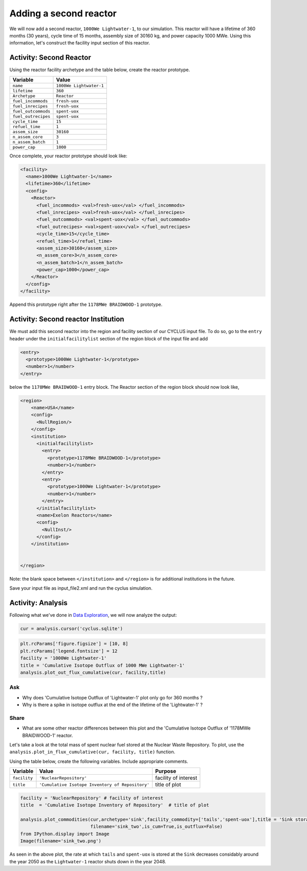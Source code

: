 Adding a second reactor
=======================

We will now add a second reactor, ``1000We Lightwater-1``, to our
simulation. This reactor will have a lifetime of 360 months (30 years),
cycle time of 15 months, assembly size of 30160 kg, and power capacity 1000
MWe. Using this information, let's construct the facility input section
of this reactor.

Activity: Second Reactor
++++++++++++++++++++++++

Using the reactor facility archetype and the table below, create the reactor
prototype.

+-----------------------+---------------------------+
| Variable              | Value                     |
+=======================+===========================+
| ``name``              | ``1000We Lightwater-1``   |
+-----------------------+---------------------------+
| ``lifetime``          | ``360``                   |
+-----------------------+---------------------------+
| ``Archetype``         | ``Reactor``               |
+-----------------------+---------------------------+
| ``fuel_incommods``    | ``fresh-uox``             |
+-----------------------+---------------------------+
| ``fuel_inrecipes``    | ``fresh-uox``             |
+-----------------------+---------------------------+
| ``fuel_outcommods``   | ``spent-uox``             |
+-----------------------+---------------------------+
| ``fuel_outrecipes``   | ``spent-uox``             |
+-----------------------+---------------------------+
| ``cycle_time``        | ``15``                    |
+-----------------------+---------------------------+
| ``refuel_time``       | ``1``                     |
+-----------------------+---------------------------+
| ``assem_size``        | ``30160``                 |
+-----------------------+---------------------------+
| ``n_assem_core``      | ``3``                     |
+-----------------------+---------------------------+
| ``n_assem_batch``     | ``1``                     |
+-----------------------+---------------------------+
| ``power_cap``         | ``1000``                  |
+-----------------------+---------------------------+

Once complete, your reactor prototype should look like:

.. code-block:: xml

  <facility>
    <name>1000We Lightwater-1</name>
    <lifetime>360</lifetime>
    <config>
      <Reactor>
        <fuel_incommods> <val>fresh-uox</val> </fuel_incommods>
        <fuel_inrecipes> <val>fresh-uox</val> </fuel_inrecipes>
        <fuel_outcommods> <val>spent-uox</val> </fuel_outcommods>
        <fuel_outrecipes> <val>spent-uox</val> </fuel_outrecipes>
        <cycle_time>15</cycle_time>
        <refuel_time>1</refuel_time>
        <assem_size>30160</assem_size>
        <n_assem_core>3</n_assem_core>
        <n_assem_batch>1</n_assem_batch>
        <power_cap>1000</power_cap>
      </Reactor>
    </config>
  </facility>

Append this prototype right after the ``1178MWe BRAIDWOOD-1`` prototype.

Activity: Second reactor Institution
++++++++++++++++++++++++++++++++++++

We must add this second reactor into the region and facility section of
our CYCLUS input file. To do so, go to the ``entry`` header under the
``initialfacilitylist`` section of the region block of the input file
and add

.. code-block:: xml

  <entry>
    <prototype>1000We Lightwater-1</prototype>
    <number>1</number>
  </entry>

below the ``1178MWe BRAIDWOOD-1`` entry block. The Reactor section
of the region block should now look like,

.. code-block:: xml

    <region>
        <name>USA</name>
        <config>
          <NullRegion/>
        </config>
        <institution>
          <initialfacilitylist>
            <entry>
              <prototype>1178MWe BRAIDWOOD-1</prototype>
              <number>1</number>
            </entry>
            <entry>
              <prototype>1000We Lightwater-1</prototype>
              <number>1</number>
            </entry>
          </initialfacilitylist>
          <name>Exelon Reactors</name>
          <config>
            <NullInst/>
          </config>
        </institution>


    </region>

Note: the blank space between ``</institution>`` and ``</region>`` is
for additional institutions in the future.

Save your input file as input_file2.xml and run the cyclus simulation.

Activity: Analysis
++++++++++++++++++

Following what we've done in `Data Exploration <data_explorer.html>`_,
we will now analyze the output:

.. code:: ipython3

    cur = analysis.cursor('cyclus.sqlite')

.. code:: ipython3

    plt.rcParams['figure.figsize'] = [10, 8]
    plt.rcParams['legend.fontsize'] = 12
    facility = '1000We Lightwater-1'
    title = 'Cumulative Isotope Outflux of 1000 MWe Lightwater-1'
    analysis.plot_out_flux_cumulative(cur, facility,title)



.. image:: output_83_0.png


Ask
---

-  Why does 'Cumulative Isotope Outflux of 'Lightwater-1' plot only go
   for 360 months ?
-  Why is there a spike in isotope outflux at the end of the lifetime of
   the 'Lightwater-1' ?

Share
-----

-  What are some other reactor differences between this plot and the
   'Cumulative Isotope Outflux of '1178MWe BRAIDWOOD-1' reactor.

Let's take a look at the total mass of spent nuclear fuel stored at the
Nuclear Waste Repository. To plot, use the
``analysis.plot_in_flux_cumulative(cur, facility, title)`` function.

.. raw:: html

   <div class="alert alert-info">

Using the table below, create the following
variables. Include appropriate comments.

.. raw:: html

   </div>

+----------------+----------------------------------------------------+------------------------+
| Variable       | Value                                              | Purpose                |
+================+====================================================+========================+
| ``facility``   | ``'NuclearRepository'``                            | facility of interest   |
+----------------+----------------------------------------------------+------------------------+
| ``title``      | ``'Cumulative Isotope Inventory of Repository'``   | title of plot          |
+----------------+----------------------------------------------------+------------------------+

.. code:: ipython3

    facility = 'NuclearRepository' # facility of interest
    title  = 'Cumulative Isotope Inventory of Repository'  # title of plot

    analysis.plot_commodities(cur,archetype='sink',facility_commodity=['tails','spent-uox'],title = 'Sink storage',
                              filename='sink_two',is_cum=True,is_outflux=False)
    from IPython.display import Image
    Image(filename='sink_two.png')




.. image:: output_86_0.png



As seen in the above plot, the rate at which ``tails`` and ``spent-uox``
is stored at the ``Sink`` decreases considably around the year 2050 as
the ``Lightwater-1`` reactor shuts down in the year 2048.
